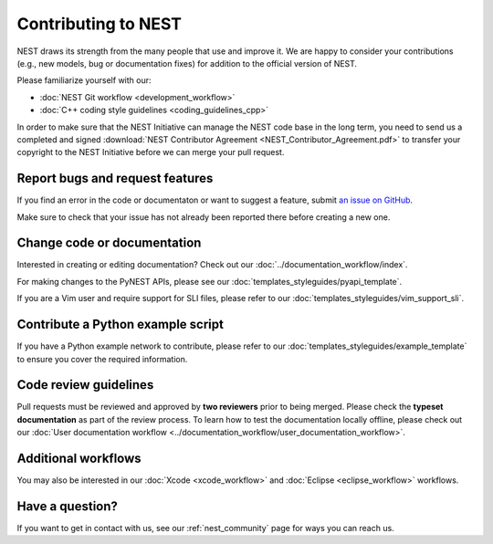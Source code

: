 Contributing to NEST
====================

NEST draws its strength from the many people that use and improve it. We
are happy to consider your contributions (e.g., new models, bug or
documentation fixes) for addition to the official version of NEST.

Please familiarize yourself with our:

* :doc:`NEST Git workflow <development_workflow>`
* :doc:`C++ coding style guidelines <coding_guidelines_cpp>`

In order to make sure that the NEST Initiative can manage the NEST code base in the long term,
you need to send us a completed and signed :download:`NEST Contributor Agreement <NEST_Contributor_Agreement.pdf>`
to transfer your copyright to the NEST Initiative before we can merge your pull request.

Report bugs and request features
--------------------------------

If you find an error in the code or documentaton or want to suggest a feature, submit `an issue on GitHub
<https://github.com/nest/nest-simulator/issues>`_.

Make sure to check that your issue has not already been reported there before creating a new one.

Change code or documentation
----------------------------

Interested in creating or editing documentation? Check out our :doc:`../documentation_workflow/index`.

For making changes to the PyNEST APIs, please see our :doc:`templates_styleguides/pyapi_template`.

If you are a Vim user and require support for SLI files, please refer to our
:doc:`templates_styleguides/vim_support_sli`.

Contribute a Python example script
----------------------------------

If you have a Python example network to contribute, please refer to our :doc:`templates_styleguides/example_template`
to ensure you cover the required information.

Code review guidelines
----------------------

Pull requests must be reviewed and approved by **two reviewers** prior to being merged. Please check the **typeset
documentation** as part of the review process. To learn how to test the documentation locally offline, please check
out our :doc:`User documentation workflow <../documentation_workflow/user_documentation_workflow>`.

Additional workflows
--------------------

You may also be interested in our :doc:`Xcode <xcode_workflow>` and :doc:`Eclipse <eclipse_workflow>` workflows.

Have a question?
----------------

If you want to get in contact with us, see our :ref:`nest_community` page for ways you can reach us.

